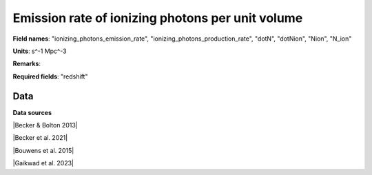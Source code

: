 .. _ionizing_photons_emission_rate:

Emission rate of ionizing photons per unit volume
=================================================

**Field names**: 
"ionizing_photons_emission_rate", "ionizing_photons_production_rate", "dotN", "dotNion", "Nion", "N_ion"

**Units**: 
s^-1 Mpc^-3

**Remarks**: 


**Required fields**: 
"redshift"


    
Data
^^^^

.. raw:: ../plots/ionizing_photons_emission_rate.html
   :height: 400pt

**Data sources**

|Becker & Bolton 2013|

.. |Becker & Bolton 2013| raw:: html

   <a href="https://academic.oup.com/mnras/article/436/2/1023/1118137" target="_blank">Becker & Bolton 2013</a>

|Becker et al. 2021|

.. |Becker et al. 2021| raw:: html

   <a href="https://ui.adsabs.harvard.edu/abs/2021MNRAS.508.1853B/abstract" target="_blank">Becker et al. 2021</a>

|Bouwens et al. 2015|

.. |Bouwens et al. 2015| raw:: html

   <a href="https://ui.adsabs.harvard.edu/abs/2015ApJ...811..140B/abstract" target="_blank">Bouwens et al. 2015</a>

|Gaikwad et al. 2023|

.. |Gaikwad et al. 2023| raw:: html

   <a href="https://ui.adsabs.harvard.edu/abs/2023arXiv230402038G/abstract" target="_blank">Gaikwad et al. 2023</a>

